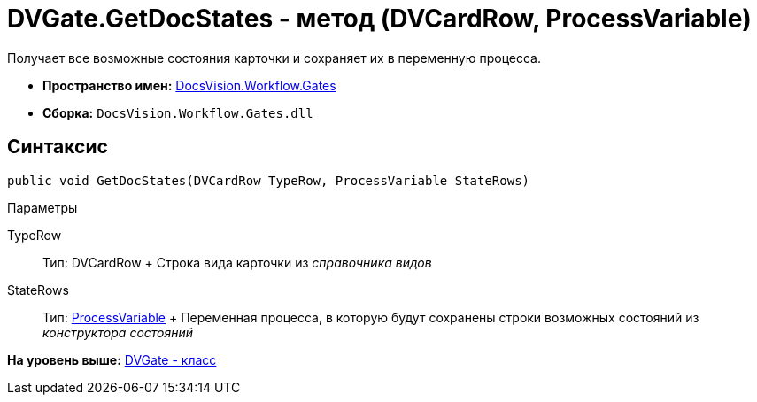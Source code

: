 = DVGate.GetDocStates - метод (DVCardRow, ProcessVariable)

Получает все возможные состояния карточки и сохраняет их в переменную процесса.

* [.keyword]*Пространство имен:* xref:Gates_NS.adoc[DocsVision.Workflow.Gates]
* [.keyword]*Сборка:* [.ph .filepath]`DocsVision.Workflow.Gates.dll`

== Синтаксис

[source,pre,codeblock,language-csharp]
----
public void GetDocStates(DVCardRow TypeRow, ProcessVariable StateRows)
----

Параметры

TypeRow::
  Тип: [.keyword .apiname]#DVCardRow#
  +
  Строка вида карточки из [.dfn .term]_справочника видов_
StateRows::
  Тип: xref:../Runtime/ProcessVariable_CL.adoc[ProcessVariable]
  +
  Переменная процесса, в которую будут сохранены строки возможных состояний из [.dfn .term]_конструктора состояний_

*На уровень выше:* xref:../../../../api/DocsVision/Workflow/Gates/DVGate_CL.adoc[DVGate - класс]
